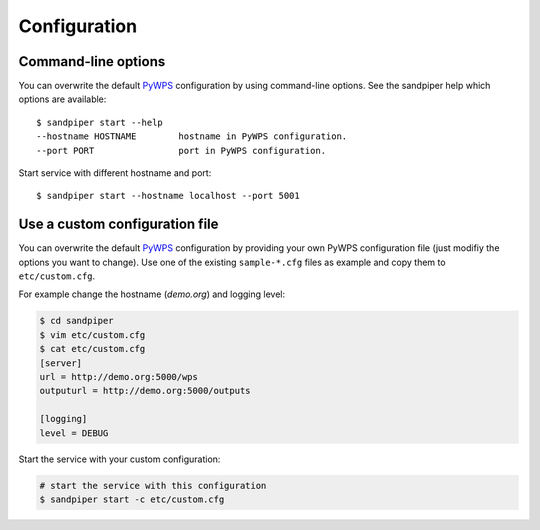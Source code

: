 .. _configuration:

Configuration
=============

Command-line options
--------------------

You can overwrite the default `PyWPS`_ configuration by using command-line options.
See the sandpiper help which options are available::

    $ sandpiper start --help
    --hostname HOSTNAME        hostname in PyWPS configuration.
    --port PORT                port in PyWPS configuration.

Start service with different hostname and port::

    $ sandpiper start --hostname localhost --port 5001

Use a custom configuration file
-------------------------------

You can overwrite the default `PyWPS`_ configuration by providing your own
PyWPS configuration file (just modifiy the options you want to change).
Use one of the existing ``sample-*.cfg`` files as example and copy them to ``etc/custom.cfg``.

For example change the hostname (*demo.org*) and logging level:

.. code-block:: console

   $ cd sandpiper
   $ vim etc/custom.cfg
   $ cat etc/custom.cfg
   [server]
   url = http://demo.org:5000/wps
   outputurl = http://demo.org:5000/outputs

   [logging]
   level = DEBUG

Start the service with your custom configuration:

.. code-block:: console

   # start the service with this configuration
   $ sandpiper start -c etc/custom.cfg


.. _PyWPS: http://pywps.org/
